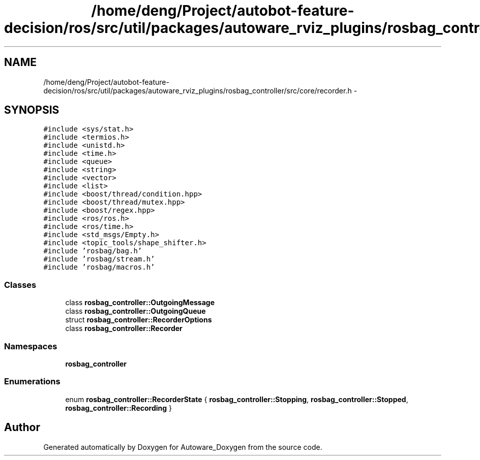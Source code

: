 .TH "/home/deng/Project/autobot-feature-decision/ros/src/util/packages/autoware_rviz_plugins/rosbag_controller/src/core/recorder.h" 3 "Fri May 22 2020" "Autoware_Doxygen" \" -*- nroff -*-
.ad l
.nh
.SH NAME
/home/deng/Project/autobot-feature-decision/ros/src/util/packages/autoware_rviz_plugins/rosbag_controller/src/core/recorder.h \- 
.SH SYNOPSIS
.br
.PP
\fC#include <sys/stat\&.h>\fP
.br
\fC#include <termios\&.h>\fP
.br
\fC#include <unistd\&.h>\fP
.br
\fC#include <time\&.h>\fP
.br
\fC#include <queue>\fP
.br
\fC#include <string>\fP
.br
\fC#include <vector>\fP
.br
\fC#include <list>\fP
.br
\fC#include <boost/thread/condition\&.hpp>\fP
.br
\fC#include <boost/thread/mutex\&.hpp>\fP
.br
\fC#include <boost/regex\&.hpp>\fP
.br
\fC#include <ros/ros\&.h>\fP
.br
\fC#include <ros/time\&.h>\fP
.br
\fC#include <std_msgs/Empty\&.h>\fP
.br
\fC#include <topic_tools/shape_shifter\&.h>\fP
.br
\fC#include 'rosbag/bag\&.h'\fP
.br
\fC#include 'rosbag/stream\&.h'\fP
.br
\fC#include 'rosbag/macros\&.h'\fP
.br

.SS "Classes"

.in +1c
.ti -1c
.RI "class \fBrosbag_controller::OutgoingMessage\fP"
.br
.ti -1c
.RI "class \fBrosbag_controller::OutgoingQueue\fP"
.br
.ti -1c
.RI "struct \fBrosbag_controller::RecorderOptions\fP"
.br
.ti -1c
.RI "class \fBrosbag_controller::Recorder\fP"
.br
.in -1c
.SS "Namespaces"

.in +1c
.ti -1c
.RI " \fBrosbag_controller\fP"
.br
.in -1c
.SS "Enumerations"

.in +1c
.ti -1c
.RI "enum \fBrosbag_controller::RecorderState\fP { \fBrosbag_controller::Stopping\fP, \fBrosbag_controller::Stopped\fP, \fBrosbag_controller::Recording\fP }"
.br
.in -1c
.SH "Author"
.PP 
Generated automatically by Doxygen for Autoware_Doxygen from the source code\&.
